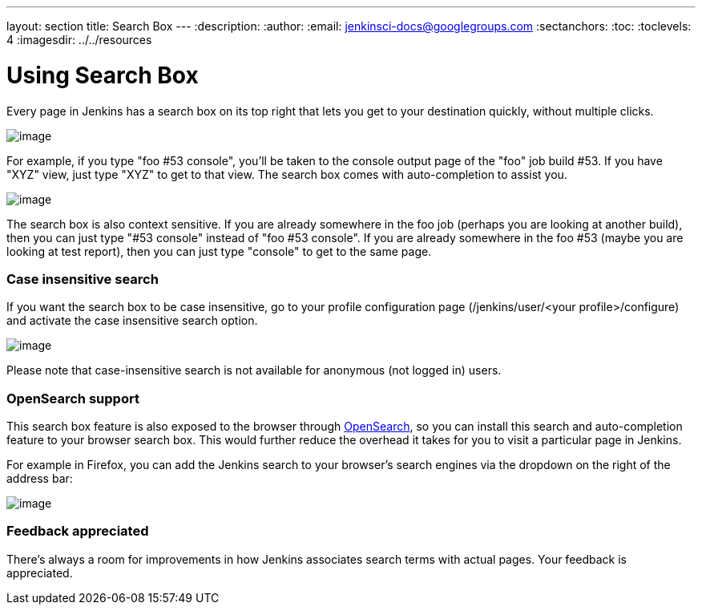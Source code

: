 ---
layout: section
title: Search Box
---
ifdef::backend-html5[]
:description:
:author:
:email: jenkinsci-docs@googlegroups.com
:sectanchors:
:toc:
:toclevels: 4
:imagesdir: ../../resources
endif::[]


= Using Search Box

Every page in Jenkins has a search box on its top right that lets you get to your destination quickly, without multiple clicks.

[.boxshadow]
image:using/search/box.png[image]

For example, if you type "foo #53 console", you'll be taken to the console output page of the "foo" job build #53.
If you have "XYZ" view, just type "XYZ" to get to that view.
The search box comes with auto-completion to assist you.

[.boxshadow]
image:using/search/dropdown.png[image]

The search box is also context sensitive.
If you are already somewhere in the foo job (perhaps you are looking at another build), then you can just type "#53 console" instead of "foo #53 console".
If you are already somewhere in the foo #53 (maybe you are looking at test report), then you can just type "console" to get to the same page.

[[SearchBox-Caseinsensitivesearch]]
=== Case insensitive search

If you want the search box to be case insensitive, go to your profile configuration page (/jenkins/user/<your profile>/configure) and activate the case insensitive search option.

[.boxshadow]
image:using/search/case-sensitivity.png[image]

Please note that case-insensitive search is not available for anonymous (not logged in) users.

[[SearchBox-OpenSearchsupport]]
=== OpenSearch support

This search box feature is also exposed to the browser through http://en.wikipedia.org/wiki/OpenSearch[OpenSearch], so you can install this search and auto-completion feature to your browser search box. This would further reduce the overhead it takes for you to visit a particular page in Jenkins.

For example in Firefox, you can add the Jenkins search to your browser's search engines via the dropdown on the right of the address bar:

[.boxshadow]
image:using/search/add-to-firefox.png[image]

[[SearchBox-Feedbackappreciated]]
=== Feedback appreciated

There's always a room for improvements in how Jenkins associates search terms with actual pages. Your feedback is appreciated.
